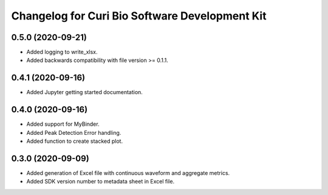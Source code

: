 Changelog for Curi Bio Software Development Kit
===============================================

0.5.0 (2020-09-21)
------------------

- Added logging to write_xlsx.
- Added backwards compatibility with file version >= 0.1.1.


0.4.1 (2020-09-16)
------------------

- Added Jupyter getting started documentation.


0.4.0 (2020-09-16)
------------------

- Added support for MyBinder.
- Added Peak Detection Error handling.
- Added function to create stacked plot.


0.3.0 (2020-09-09)
------------------

- Added generation of Excel file with continuous waveform and aggregate metrics.
- Added SDK version number to metadata sheet in Excel file.
